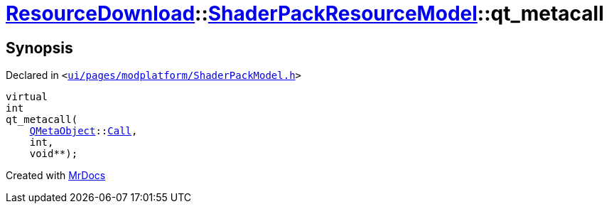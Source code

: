 [#ResourceDownload-ShaderPackResourceModel-qt_metacall]
= xref:ResourceDownload.adoc[ResourceDownload]::xref:ResourceDownload/ShaderPackResourceModel.adoc[ShaderPackResourceModel]::qt&lowbar;metacall
:relfileprefix: ../../
:mrdocs:


== Synopsis

Declared in `&lt;https://github.com/PrismLauncher/PrismLauncher/blob/develop/launcher/ui/pages/modplatform/ShaderPackModel.h#L20[ui&sol;pages&sol;modplatform&sol;ShaderPackModel&period;h]&gt;`

[source,cpp,subs="verbatim,replacements,macros,-callouts"]
----
virtual
int
qt&lowbar;metacall(
    xref:QMetaObject.adoc[QMetaObject]::xref:QMetaObject/Call.adoc[Call],
    int,
    void**);
----



[.small]#Created with https://www.mrdocs.com[MrDocs]#
